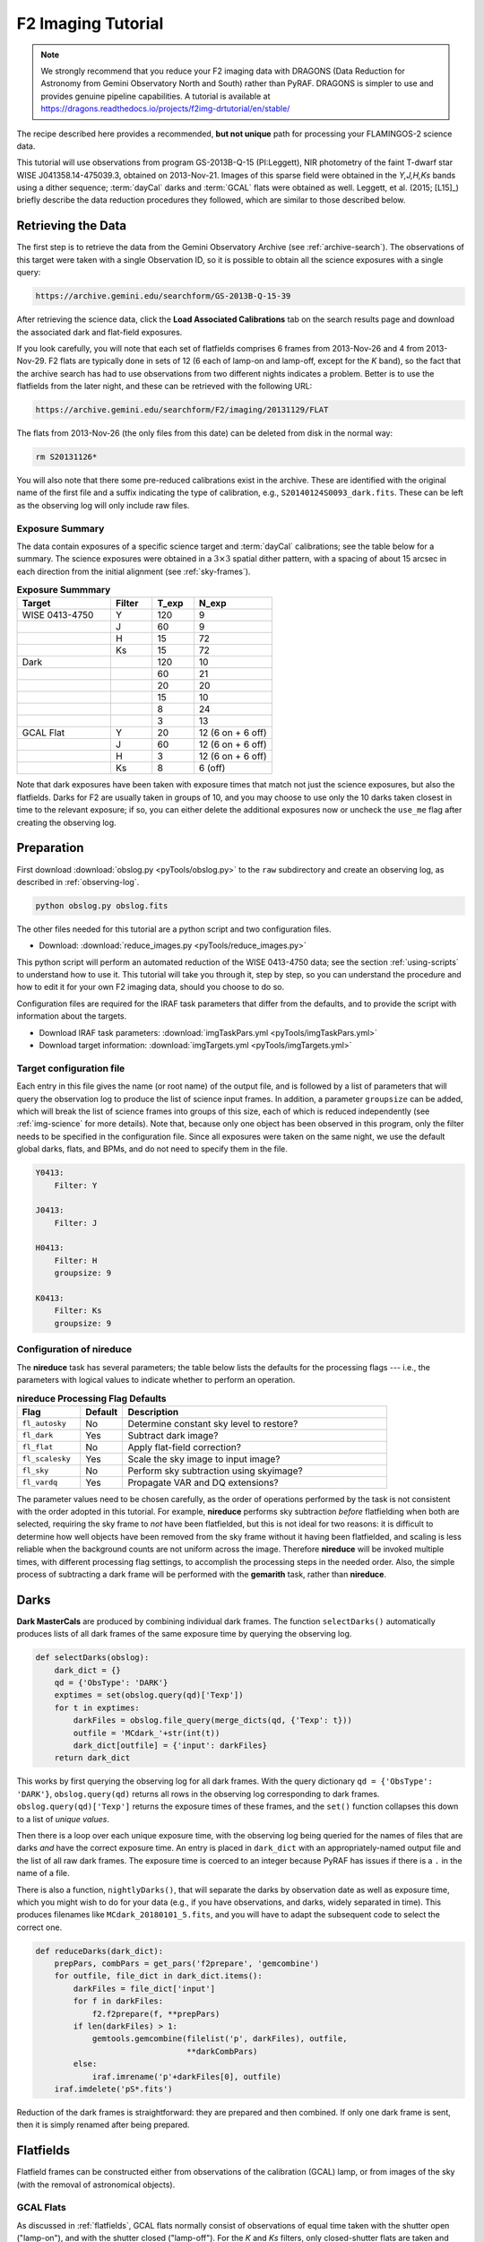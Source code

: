 .. _imaging-tutorial:

===================
F2 Imaging Tutorial
===================

.. note::

   We strongly recommend that you reduce your F2 imaging data with
   DRAGONS (Data Reduction for Astronomy from Gemini Observatory North
   and South) rather than PyRAF. DRAGONS is simpler to use and provides
   genuine pipeline capabilities. A tutorial is available at
   https://dragons.readthedocs.io/projects/f2img-drtutorial/en/stable/


The recipe described here provides a recommended, **but not unique**
path for processing your FLAMINGOS-2 science data.

This tutorial will use observations from program GS-2013B-Q-15
(PI:Leggett), NIR photometry of the faint T-dwarf star WISE
J041358.14-475039.3, obtained on 2013-Nov-21.  Images of this sparse
field were obtained in the *Y,J,H,Ks* bands using a dither sequence;
:term:`dayCal` darks and :term:`GCAL` flats were obtained as
well. Leggett, et al. (2015; [L15]_) briefly describe the data
reduction procedures they followed, which are similar to those
described below.


Retrieving the Data
-------------------

The first step is to retrieve the data from the Gemini Observatory
Archive (see :ref:`archive-search`). The observations of this target
were taken with a single Observation ID, so it is possible to obtain
all the science exposures with a single query:

.. code-block:: html

   https://archive.gemini.edu/searchform/GS-2013B-Q-15-39

After retrieving the science data, click the **Load Associated
Calibrations** tab on the search results page and download the
associated dark and flat-field exposures.

If you look carefully, you will note that each set of flatfields
comprises 6 frames from 2013-Nov-26 and 4 from 2013-Nov-29. F2 flats
are typically done in sets of 12 (6 each of lamp-on and lamp-off,
except for the *K* band), so the fact that the archive search has had
to use observations from two different nights indicates a problem.
Better is to use the flatfields from the later night, and these can be
retrieved with the following URL:

.. code-block:: html

   https://archive.gemini.edu/searchform/F2/imaging/20131129/FLAT

The flats from 2013-Nov-26 (the only files from this date) can be
deleted from disk in the normal way:

.. code-block:: bash

   rm S20131126*

You will also note that there some pre-reduced calibrations exist in
the archive. These are identified with the original name of the first
file and a suffix indicating the type of calibration, e.g.,
``S20140124S0093_dark.fits``. These can be left as the observing log
will only include raw files.


Exposure Summary
^^^^^^^^^^^^^^^^ 

The data contain exposures of a specific science target and
:term:`dayCal` calibrations; see the table below for a summary. The
science exposures were obtained in a :math:`3\times3` spatial dither
pattern, with a spacing of about 15 arcsec in each direction from the
initial alignment (see :ref:`sky-frames`).

.. _img-exp-summary:

.. csv-table:: **Exposure Summmary**
   :header: Target, Filter, T_exp, N_exp
   :widths: 18, 8, 8, 15

   WISE 0413-4750, Y,   120,  9
                 , J,    60,  9
                 , H,    15, 72
                 , Ks,   15, 72
   Dark,            ,   120, 10
       ,            ,    60, 21
       ,            ,    20, 20
       ,            ,    15, 10
       ,            ,     8, 24
       ,            ,     3, 13
   GCAL Flat,      Y,    20, 12 (6 on + 6 off)
                 , J,    60, 12 (6 on + 6 off)
                 , H,     3, 12 (6 on + 6 off)
                 , Ks,    8, 6 (off)

Note that dark exposures have been taken with exposure times that
match not just the science exposures, but also the flatfields. Darks
for F2 are usually taken in groups of 10, and you may choose to use
only the 10 darks taken closest in time to the relevant exposure; if
so, you can either delete the additional exposures now or uncheck the
``use_me`` flag after creating the observing log.


Preparation
-----------

First download :download:`obslog.py <pyTools/obslog.py>` to the
``raw`` subdirectory and create an observing log, as described in 
:ref:`observing-log`.

.. code-block:: bash

   python obslog.py obslog.fits

The other files needed for this tutorial are a python script and two
configuration files.

* Download: :download:`reduce_images.py <pyTools/reduce_images.py>` 

This python script will perform an automated reduction of the WISE
0413-4750 data; see the section :ref:`using-scripts` to understand how
to use it. This tutorial will take you through it, step by step, so
you can understand the procedure and how to edit it for your own F2
imaging data, should you choose to do so.

Configuration files are required for the IRAF task parameters that
differ from the defaults, and to provide the script with information
about the targets.

* Download IRAF task parameters: :download:`imgTaskPars.yml <pyTools/imgTaskPars.yml>` 
* Download target information: :download:`imgTargets.yml <pyTools/imgTargets.yml>` 


.. _img-targets:

Target configuration file
^^^^^^^^^^^^^^^^^^^^^^^^^

Each entry in this file gives the name (or root name) of the output
file, and is followed by a list of parameters that will query the
observation log to produce the list of science input frames. In
addition, a parameter ``groupsize`` can be added, which will break the
list of science frames into groups of this size, each of which is
reduced independently (see :ref:`img-science` for more details). Note
that, because only one object has been observed in this program, only
the filter needs to be specified in the configuration file. Since all
exposures were taken on the same night, we use the default global
darks, flats, and BPMs, and do not need to specify them in the file.

.. code-block:: yaml

   Y0413:
       Filter: Y

   J0413:
       Filter: J

   H0413:
       Filter: H
       groupsize: 9

   K0413:
       Filter: Ks
       groupsize: 9


Configuration of nireduce
^^^^^^^^^^^^^^^^^^^^^^^^^

The **nireduce** task has several parameters; the table below lists
the defaults for the processing flags --- i.e., the parameters with
logical values to indicate whether to perform an operation.

.. csv-table:: **nireduce Processing Flag Defaults**
   :header: "Flag", "Default", "Description"
   :widths: 12, 8, 50

   ``fl_autosky``,      No, Determine constant sky level to restore?
   ``fl_dark``,        Yes, Subtract dark image?
   ``fl_flat``,         No, Apply flat-field correction?
   ``fl_scalesky``,    Yes, Scale the sky image to input image?
   ``fl_sky``,          No, Perform sky subtraction using skyimage?
   ``fl_vardq``,       Yes, Propagate VAR and DQ extensions?

The parameter values need to be chosen carefully, as the order of
operations performed by the task is not consistent with the order
adopted in this tutorial. For example, **nireduce** performs sky
subtraction *before* flatfielding when both are selected, requiring
the sky frame to *not* have been flatfielded, but this is not ideal
for two reasons: it is difficult to determine how well objects have
been removed from the sky frame without it having been flatfielded,
and scaling is less reliable when the background counts are not
uniform across the image. Therefore **nireduce** will be invoked
multiple times, with different processing flag settings, to accomplish
the processing steps in the needed order. Also, the simple process of
subtracting a dark frame will be performed with the **gemarith** task,
rather than **nireduce**.

.. _img-darks:

Darks
-----

**Dark MasterCals** are produced by combining individual dark frames.
The function ``selectDarks()`` automatically produces lists of all
dark frames of the same exposure time by querying the observing log.

.. code-block:: python

   def selectDarks(obslog):
       dark_dict = {}
       qd = {'ObsType': 'DARK'}
       exptimes = set(obslog.query(qd)['Texp'])
       for t in exptimes:
           darkFiles = obslog.file_query(merge_dicts(qd, {'Texp': t}))
           outfile = 'MCdark_'+str(int(t))
           dark_dict[outfile] = {'input': darkFiles}
       return dark_dict

This works by first querying the observing log for all dark frames.
With the query dictionary ``qd = {'ObsType': 'DARK'}``,
``obslog.query(qd)`` returns all rows in the observing log
corresponding to dark frames. ``obslog.query(qd)['Texp']`` returns the
exposure times of these frames, and the ``set()`` function collapses
this down to a list of *unique values*.

Then there is a loop over each unique exposure time, with the
observing log being queried for the names of files that are darks
*and* have the correct exposure time. An entry is placed in
``dark_dict`` with an appropriately-named output file and the list of
all raw dark frames. The exposure time is coerced to an integer
because PyRAF has issues if there is a ``.`` in the name of a file.

There is also a function, ``nightlyDarks()``, that will separate the
darks by observation date as well as exposure time, which you might
wish to do for your data (e.g., if you have observations, and darks,
widely separated in time). This produces filenames like
``MCdark_20180101_5.fits``, and you will have to adapt the subsequent
code to select the correct one.

.. code-block:: python

   def reduceDarks(dark_dict):
       prepPars, combPars = get_pars('f2prepare', 'gemcombine')
       for outfile, file_dict in dark_dict.items():
           darkFiles = file_dict['input']
           for f in darkFiles:
               f2.f2prepare(f, **prepPars)
           if len(darkFiles) > 1:
               gemtools.gemcombine(filelist('p', darkFiles), outfile,
                                   **darkCombPars)
           else:
               iraf.imrename('p'+darkFiles[0], outfile)
       iraf.imdelete('pS*.fits')

Reduction of the dark frames is straightforward: they are prepared and
then combined. If only one dark frame is sent, then it is simply
renamed after being prepared.


.. _img-flats:

Flatfields
----------

Flatfield frames can be constructed either from observations of the
calibration (GCAL) lamp, or from images of the sky (with the removal
of astronomical objects).

GCAL Flats
^^^^^^^^^^

As discussed in :ref:`flatfields`, GCAL flats normally consist of
observations of equal time taken with the shutter open ("lamp-on"),
and with the shutter closed ("lamp-off"). For the *K* and *Ks*
filters, only closed-shutter flats are taken and dark frames are
subtracted from these.

.. code-block:: python

   def selectGcalFlats(obslog):
       qd = {'ObsType': 'DARK'}
       tshort = min(obslog.query(qd)['Texp'])
       shortDarks = obslog.file_query(merge_dicts(qd, {'Texp': tshort}))

       flat_dict = {}
       qd = {'ObsType': 'FLAT'}
       params = ('Filter', 'Texp')  # Can add 'Date'
       flatConfigs = unique(obslog.query(qd)[params])
       for config in flatConfigs:
           filt, t = config
           config_dict = dict(zip(params, config))
           if filt.startswith('K'):
               lampsOn = obslog.file_query(merge_dicts(qd, config_dict))
               lampsOff = obslog.file_query({'ObsType': 'DARK', 'Texp': t})
           else:
               config_dict['GCAL Shutter'] = 'OPEN'
               lampsOn = obslog.file_query(merge_dicts(qd, config_dict))
               config_dict['GCAL Shutter'] = 'CLOSED'
               lampsOff = obslog.file_query(merge_dicts(qd, config_dict))
           bpmFile = 'MCbpm_'+filt+'.pl'
           outfile = 'MCflat_'+filt
           flat_dict[outfile] = {'bpm': 'MCbpm_'+filt+'.pl',
                                 'lampsOn': lampsOn, 'lampsOff': lampsOff,
                                 'shortDarks': shortDarks}
       return flat_dict

The **niflat** task produces a bad pixel mask as well as the
flatfield. In order to do this, it needs short-exposure darks, so the
observation log is first queried for all the exposure times of all the
dark frames; the lowest of these is determined and a second query made
to find the list of dark files matching this exposure time.

The observation log is queried for flatfield images and the
configurations of these (here the combination of filter and exposure
time) are whittled down to a list of unique pairs -- note that the
``unique()`` function must be used instead of ``set()`` when more than
one field is being extracted from the log. For each configuation, the
observation log is then queried two more times, to separate the
lamp-on and lamp-off flats. For most filters, this is done by
searching for flats with the appropriate combination of filter and
exposure time, and the GCAL shutter either open or closed; for *K* and
*Ks*, *any* flats are selected as lamp-on, while dark exposures of the
same exposure time are used for the lamp-off exposures.

An entry in the reduction dictionary is then created, keyed by the
name of the output file. Its value is a dictionary with the name of
the *output* BPM file, and lists of the lamp-on and lamp-off files,
and a list of the short-exposure darks.


Sky flats
^^^^^^^^^

Flatfields can also be made from the twilight sky. The same reduction
dictionary format is used, but the sky images take the place of the
lamp-on frames, and darks of the same exposure time are used in place
of the lamp-off frames. The short darks are identified and used in
exactly the same way as above.

.. code-block:: python

   def selectSkyFlats(obslog):
       qd = {'ObsType': 'DARK'}
       tshort = min(obslog.query(qd)['Texp'])
       shortDarks = obslog.file_query(merge_dicts(qd, {'Texp': tshort}))

       flat_dict = {}
       qd = {'Object': 'Twilight'}
       params = ('Filter', 'Texp')
       flatConfigs = unique(obslog.query(qd)[params])
       for config in flatConfigs:
           filt, t = config
           config_dict = dict(zip(params, config))
           lampsOn = obslog.file_query(merge_dicts(qd, config_dict))
           lampsOff = obslog.file_query({'ObsType': 'DARK', 'Texp': t})
           bpmFile = 'MCbpm_'+filt+'.pl'
           outfile = 'MCflat_'+filt
           flat_dict[outfile] = {'bpm': 'MCbpm_'+filt+'.pl',
                                 'lampsOn': lampsOn, 'lampsOff': lampsOff,
                                 'shortDarks': shortDarks}
        return flat_dict


Creating the flatfields
^^^^^^^^^^^^^^^^^^^^^^^

The same function is used to create the flatfields, irrespective of
whether they are GCAL flats or sky flats, with the value of the
boolean ``gcal`` parameter indicating the type of flats, since this
affects the parameters for the ``niflat`` task.

.. code-block:: python

   def reduceFlats(flat_dict, gcal=True):
       prepPars, flatPars = get_pars('f2prepare', 'niflat')
       prepPars['fl_nonlinear'] = 'no'        # Fudge to fix (slightly)
       flatPars['key_nonlinear'] = 'SATURATI' # over-exposed flats
       if not gcal:
           flatPars.update({'fl_rmstars': 'yes', 'scale': 'median'})
       for (outfile, bpmFile), (lampsOn, lampsOff,
                                shortDarks) in flat_dict.items():
           for f in shortDarks+lampsOn+lampsOff:
               if not os.path.exists('p'+f+'.fits'):
                   f2.f2prepare(f, **prepPars)
           flatPars.update({'darks': filelist('p', shortDarks),
                              'lampsoff': filelist('p', lampsOff),
                              'flatfile': outfile, 'bpmfile': bpmFile})
           niri.niflat(filelist('p', lampsOn), **flatPars)
       iraf.imdelete('pS*.fits')

The default ``gcal=True`` assumes that the flatfields are GCAL flats,
so should be combined directly without scaling; if ``gcal=False``,
then the images are scaled to the same median and stars are identified
and removed.

The 8-second exposure time chosen for the *Ks* flats causes pixels in
the bottom-left quadrant of the detector to creep into the non-linear
regime, and they will therefore be flagged during preparation and
flatfield creation. In practice, we do not want this to happen, so we
choose not to flag non-linear pixels in **f2prepare**, and ignore them
when making the flatfield by telling **niflat** that the non-linearity
threshold is actually the saturation level. Once the detector
properties of F2 were better determined, shorter flatfield exposures
were taken and this fudge should not be needed for more recent data.
Those two lines should be removed if the illumination level of your
flats is within acceptable limits.

Since the short darks will be the same for all images, we check
whether the prepared files are already on disk before calling
**f2prepare**. The parameters for **niflat** are then updated with the
lists of prepared input files and the task is executed.

.. _img-science:

Science targets
---------------

Depending on your scientific aims and observing strategy, there are
many ways that the science frames could be combined; for example, you
may wish to combine all the images in a given filter together into a
single output image, or you may be looking for variability and so want
to produce multiple output images. In addition, you may be observing a
sparse field where a sky frame can be created from the observations of
the target, or you may need to take sky frames at offset positions.
For this reason, and to provide flexibility, the dictionary detailing
how to produce the science images is constructed with the help of a
:ref:`img-targets`.

There is a single function that constructs dictionaries for both the
science output images *and* the sky frames.

.. code-block:: python

   def selectTargets(obslog):
       with open('imgTargets.yml', 'r') as yf:
           targets = yaml.load(yf)
       sci_dict = {}
       qd = {'ObsClass': 'science'}
       for outfile, pars in targets.items():
           sciFiles = obslog.file_query(merge_dicts(qd, pars))
           t, filt = obslog[sciFiles[0]]['Texp', 'Filter']
           file_dict = {'dark': pars.get('dark', 'MCdark_'+str(int(t))),
                        'bpm': pars.get('bpm', 'MCbpm_'+filt),
                        'flat': pars.get('flat', 'MCflat_'+filt),
                        'sky': pars.get('sky', 'self')}
           try:
               groupsize = pars['groupsize']
           except:
               sci_dict[outfile] = merge_dicts(file_dict, {'input': sciFiles})
           else:
               index = 1
               while len(sciFiles) > 0:
                   sci_dict['{}_{:03d}'.format(outfile, index)] = merge_dicts(
                       file_dict, {'input': sciFiles[:groupsize]})
                   del sciFiles[:groupsize]
                   index += 1
       # Create list of sky frames used in reduction
       sky_list = [v['sky'] for v in sci_dict.values()]
       # Make a reduction dict of bespoke skies
       sky_dict = {k: v for k, v in sci_dict.items() if k in sky_list}
       # And then remove these from the science reduction dict
       sci_dict = {k: v for k, v in sci_dict.items() if k not in sky_list}
       return sky_dict, sci_dict

The configuration file is opened and each entry processed by first
constructing a list of input science frames using the query parameters
provided in this file. It is *assumed* that these frames all have the
same exposure time and filter, so these properties are determined from
the first frame in the list. The exposure time is used to determine
the name of the **MasterCal Dark**, and the filter is used to
determine the names of the **MasterCal Flat** and **MasterCal BPM**,
if these are not explicitly provided in the file.

Each entry can have an optional ``sky`` parameter. This can have the
value ``none`` (indicating no sky-subtraction is required, e.g., for
short-exposure standard stars) or the name of a specific file. It can
be absent for two reasons: either this output image is a sky frame to
be subtracted from another science frame, or a sky frame should be
constructed from the same science frames. If absent, the word ``self``
is used as a placeholder.

In principle, we're now good to go, but it may be desirable to group
the input files up into more manageable chunks. This is indicated in
the :ref:`img-targets` by the use of a ``groupsize`` entry. If absent,
a single entry is created in the science reduction dictionary,
containing all the science input files. If this key does exist,
however, then the input file list is broken up, ``groupsize`` files at
a time, to produce separate entries in the reduction dictionary (all
using the same MasterCals), until there are no files left. The output
filenames are given suffixes ``_001``, ``_002``, etc. Grouping the
images in this way copes with variations in the sky better, and also
means a problem during the coaddition of the frames won't affect the
entire output.

At this stage, the reduction dictionary may include bespoke sky
frames, which need to be separated since they will be reduced
differently (and also need to be reduced before the science frames for
which they are used). A list the sky frames is extracted from the
reduction dictionary, and any entries with output files matching an
entry in this list are placed in their own dictionary and removed from
the science dictionary. The function returns both dictionaries for
processing.

Bespoke sky images
^^^^^^^^^^^^^^^^^^

The construction of sky images is straightforward with the task
**nisky**, which performs a two-pass procedure to mask objects from
the images before combining them.

.. code-block:: python

   def reduceSkies(sky_dict):
       prepPars, redPars, skyPars = get_pars('f2prepare', 'nireduce', 'nisky')
       for outfile, file_dict in sky_dict.items():
           darkFile = file_dict['dark']
           prepPars['bpm'] = file_dict['bpm']
           flatFile = file_dict['flat']
           skyFiles = file_dict['input']
           for f in skyFiles:
               f2.f2prepare(f, **prepPars)
               gemtools.gemarith('p'+f, '-', darkFile, 'dp'+f, **arithPars)
           skyPars['outimage'] = 'nf_'+outfile
           niri.nisky(filelist('dp', skyFiles), **skyPars)
           redPars.update({'fl_dark': 'no', 'fl_flat': 'yes',
                           'flatimage': flatFile, 'outimage': outfile})
           niri.nireduce('nf_'+outfile, **redPars)
           iraf.imdelete('nf_'+outfile)
       iraf.imdelete('pS*.fits')

The input images have to be prepared and dark-subtracted before being
sent to **nisky**. Note that the output sky frame is *not*
flatfielded, so we have to flatfield it in order to ascertain how well
the object masking has worked. The dark-subtracted files are
deliberately not removed from disk by this function; if the sky is
being constructed from dithered images of a science target, they will
be used for the reduction of the science image.


Science images
^^^^^^^^^^^^^^

The final science data products are constructed from the science
reduction dictionary. The precise series of reduction steps depends on
the manner in which sky-subtraction is to be performed (if at all) and
so there are logic-dependent blocks in the tutorial code that may be
irrelevant for your own dataset.

.. code-block:: python

   def reduceScience(sci_dict):
       prepPars, arithPars, redPars, coaddPars = get_pars('f2prepare', 'gemarith',
                                                          'nireduce', 'imcoadd')
       for outfile, file_dict in sci_dict.items():
           darkFile = file_dict['dark']
           prepPars['bpm'] = file_dict['bpm']
           flatFile = file_dict['flat']
           skyFile = file_dict['sky']
           sciFiles = file_dict['input']
           if skyFile == 'self':
               # Make the sky (also leaves dark-subtracted files on disk)
               skyFile = outfile+'_sky'
               reduceSkies({skyFile: file_dict})
           else:
               for f in skyFiles:
                   f2.f2prepare(f, **prepPars)
                   gemtools.gemarith('p'+f, '-', darkFile, 'dp'+f, **arithPars)
           redPars.update({'outprefix': 'f', 'fl_sky': 'no',
                           'flatimage': flatFile})
           niri.nireduce(filelist('dp', sciFiles), **redPars)
           imcoadd_infiles = filelist('fdp', sciFiles)
           if skyFile != 'none':
               redPars.update({'outprefix': 'r', 'fl_flat': 'no',
                               'fl_sky': 'yes', 'skyimage': skyFile})
               niri.nireduce(filelist('fdp', sciFiles), **redPars)
               imcoadd_infiles = filelist('rfdp', sciFiles)
           coaddPars.update({'badpixfile': bpmFile, 'outimage': outfile})
           gemtools.imcoadd(imcoadd_infiles, **coaddPars)
       iraf.imdelete('pS*.fits,dpS*.fits,rdpS*.fits,rfdpS*.fits')

Each entry in the science reduction dictionary is reduced in turn. If
the sky frame is to be constructed from the science frames themselves
(i.e., the entry has ``self`` instead of a filename), then
``reduceSkies()`` is called to produce that frame, which is named
after the science output file but given the suffix ``_sky``. This will
leave the individual dark-subtracted files on disk which can be used
for the next steps; otherwise, the files must be prepared and
dark-subtracted.

The individual science frames are then flatfielded, and
sky-subtraction takes place if requested. Note that, if no
sky-subtraction is to take place (e.g., for short exposures of
photometric standards) the ``fl_sky`` parameter for **nireduce** has
to be explicitly set to ``no`` (even though that is the default) in
case a previous iteration of the loop had changed its value. Finally,
the reduced files are sent to **imcoadd** to be aligned and stacked.

.. caution::

   **imcoadd** can be quite fickle, especially when there are
   artifacts in the data such as caused by the peripheral wavefront
   sensor guide probe. It is recommended that you run the task
   interactively and check each coordinate fit (by pressing ``x`` and
   ``y`` once the interactive fitting window appears) to confirm that
   the points scatter around zero and have an rms of a few tenths of a
   pixel.

An additional function, ``coaddScience()`` is provided in the tutorial
script. If you find you are having problems with **imcoadd**, it can
be frustrating and time-consuming to have to go back to the raw data
and perform the standard reduction steps again, and you may wish to
fully reduce the individual files but not combine them at this
stage. Simply comment out the call to **imcoadd** and remove the
appropriate files from the deletion list in the next line to ensure
they remain on disk. Then call ``coaddScience()`` with the appropriate
science reduction dictionary to complete the reduction.

If you have broken your list of science files into groups then neither
``reduceScience()`` nor ``coaddScience()`` will combine these groups.
You will need to make a final call to **imcoadd** with the separate
stacks if you wish to have a single stacked output image.

.. figure:: /_static/Y0413.* 
   :width: 90 %

   Y-band image produced by this tutorial, with locations of stars
   from the 2MASS catalog indicated. Note the slight astrometric
   offset and the effect of the peripheral wavefront sensor in the top
   left of the image.


Astrometric calibration
-----------------------

The astrometry given in the image headers should be accurate enough to
allow you to identify your target(s) in the image, but there may be an
offset of a few arcseconds. The simplest way to correct for this
offset is by using an image display tool to measure the pixel
coordinates of an objects whose celestial coordinates you know (e.g.,
from a catalog). You can then update the world coordinate system with
the following four IRAF/PyRAF commands:

.. code-block:: none

   hedit image[SCI] CRPIX1 x
   hedit image[SCI] CRPIX2 y
   hedit image[SCI] CRVAL1 ra
   hedit image[SCI] CRVAL2 dec

where *x* and *y* are the pixel coordinates, and *ra* and *dec* the
celestial coordinates (in degrees) of the object.

Alternatively, or if you require a more accurate WCS, you can try one
of the following options:

* the IRAF `MSCRED
  <http://iraf.noao.edu/projects/ccdmosaic/astrometry/astrom.html>`_
  package
* the astrometric calibration tools in Gaia (part of the `Starlink
  Software <http://starlink.eao.hawaii.edu/starlink/Releases>`_)
* `astrometry.net <http://astrometry.net>`_

Flux calibration
----------------

The reduced images of your science target(s) and standard star(s) are
in ADUs per exposure. After measuring the brightness of both objects
in these units, the magnitude of your science target is simply given
by:

.. math::

   m_{sci} = m_{std} - 2.5 \log_{10} \frac{c_{sci} / t_{sci}}{c_{std}
   / t_{std}}

where :math:`m_{std}` is the magnitude of the standard star in the
filter used; :math:`c_{sci}` and :math:`c_{std}` are the summed counts
for the science target and standard, respectively; and :math:`t_{sci}`
and :math:`t_{std}` are the exposure times of each individual frame
used when observing the science target and standard.

.. _`List of Photometric Standards`: http://www.gemini.edu/sciops/instruments/nearir-resources/photometric-standards

This calculation will only be accurate if both objects were observed
in clear skies (CC50) and at similar airmasses. The `atmospheric
extinction` in the near-infrared is small at Cerro Pachon so a modest
difference in airmasses is unlikely to affect the accuracy of the
final result. If you require photometric accuracy greater than a few
per cent, it is necessary to either calibrate the photometry directly
from sources in the image or observe bespoke photometric standards.

.. _`atmospheric extinction`: http://www.gemini.edu/sciops/telescopes-and-sites/observing-condition-constraints/extinction
